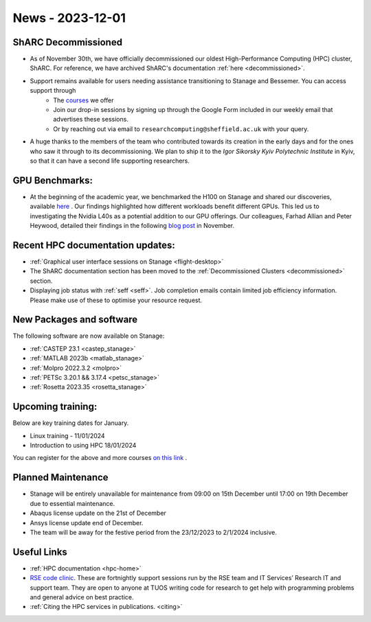 .. _nl20231201:

News - 2023-12-01
=========================

ShARC Decommissioned
---------------------
- As of November 30th, we have officially decommissioned our oldest High-Performance Computing (HPC) cluster, ShARC. For reference, we have archived ShARC's documentation :ref:`here <decommissioned>`.  
- Support remains available for users needing assistance transitioning to Stanage and Bessemer. You can access support through 
	- The `courses <https://sites.google.com/sheffield.ac.uk/research-training/>`_ we offer 
	- Join our drop-in sessions by signing up through the Google Form included in our weekly email that advertises these sessions.
	- Or by reaching out via email to ``researchcomputing@sheffield.ac.uk``  with your query. 
- A huge thanks to the members of the team who contributed towards its creation in the early days and for the ones who saw it through to its decommissioning. We plan to ship it to the `Igor Sikorsky Kyiv Polytechnic Institute` in Kyiv, so that it can have a second life supporting researchers.

GPU Benchmarks:
--------------------
- At the beginning of the academic year, we benchmarked the H100 on Stanage and shared our discoveries, available `here <https://notesrcg.blogspot.com/2023/08/Stanage-HPC-new-h100-gpus-available-benchmarking.html>`_ . Our findings highlighted how different workloads benefit different GPUs. This led us to investigating the Nvidia L40s as a potential addition to our GPU offerings. Our colleagues, Farhad Allian and Peter Heywood, detailed their findings in the following `blog post <https://notesrcg.blogspot.com/2023/12/blog-post.html>`_ in November. 

Recent HPC documentation updates:
---------------------------------
- :ref:`Graphical user interface sessions on Stanage <flight-desktop>`
- The ShARC documentation section has been moved to the :ref:`Decommissioned Clusters <decommissioned>` section.
- Displaying job status with :ref:`seff  <seff>`. Job completion emails contain limited job efficiency information. Please make use of these to optimise your resource request.

New Packages and software
--------------------------

The following software are now available on Stanage:

- :ref:`CASTEP 23.1  <castep_stanage>` 
- :ref:`MATLAB 2023b  <matlab_stanage>` 
- :ref:`Molpro 2022.3.2  <molpro>` 
- :ref:`PETSc 3.20.1 && 3.17.4  <petsc_stanage>` 
- :ref:`Rosetta 2023.35  <rosetta_stanage>` 

Upcoming training:
------------------
Below are key training dates for January.

- Linux training - 11/01/2024
- Introduction to using HPC 18/01/2024

You can register for the above and more courses  `on this link <https://sites.google.com/sheffield.ac.uk/research-training/>`_ .

Planned Maintenance
--------------------
- Stanage will be entirely unavailable for maintenance from 09:00 on 15th December until 17:00 on 19th December due to essential maintenance. 
- Abaqus license update on the 21st of December
- Ansys license update end of December. 
- The team will be away for the festive period from the 23/12/2023 to 2/1/2024 inclusive.


Useful Links
-------------

- :ref:`HPC documentation  <hpc-home>` 
- `RSE code clinic <https://rse.shef.ac.uk/support/code-clinic/>`_. These are fortnightly support sessions run by the RSE team and IT Services’ Research IT and support team. They are open to anyone at TUOS writing code for research to get help with programming problems and general advice on best practice.
- :ref:`Citing the HPC services in publications.  <citing>`